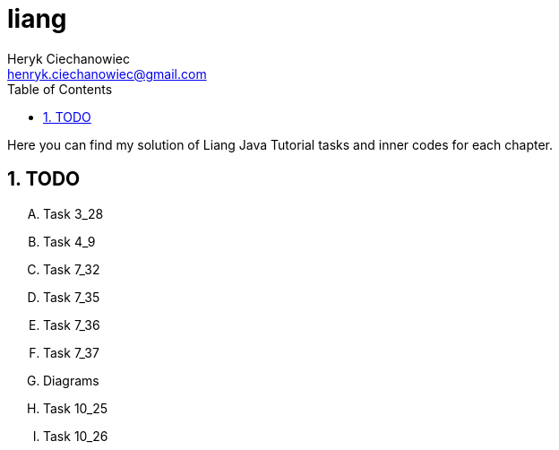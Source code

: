 [.text-justify]
= liang
:reproducible:
:doctype: article
:author: Heryk Ciechanowiec
:email: henryk.ciechanowiec@gmail.com
:chapter-signifier:
:sectnums:
:sectnumlevels: 5
:sectanchors:
:toc: left
:toclevels: 5
:icons: font

Here you can find my solution of Liang Java Tutorial tasks and inner codes for each chapter.

== TODO
[upperalpha]
. Task 3_28
. Task 4_9
. Task 7_32
. Task 7_35
. Task 7_36
. Task 7_37
. Diagrams
. Task 10_25
. Task 10_26
